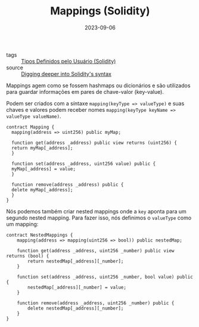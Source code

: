 :PROPERTIES:
:ID:       4e630b0f-b20a-4767-aecd-96c387d00006
:END:
#+TITLE: Mappings (Solidity)
#+DATE: 2023-09-06
- tags :: [[id:3f0b6320-acb3-4691-bb7a-7c10e407891a][Tipos Definidos pelo Usuário (Solidity)]]
- source :: [[https://learnweb3.io/degrees/ethereum-developer-degree/sophomore/digging-deeper-into-soliditys-syntax/#mappings][Digging deeper into Solidity's syntax]]

Mappings agem como se fossem hashmaps ou dicionários e são utilizados para guardar informações em pares de chave-valor (key-value).

Podem ser criados com a síntaxe ~mapping(keyType => valueType)~ e suas chaves e valores podem receber nomes ~mapping(keyType keyName => valueType valueName)~.

#+NAME: MappingExample
#+BEGIN_SRC solidity
  contract Mapping {
    mapping(address => uint256) public myMap;

    function get(address _address) public view returns (uint256) {
	return myMap[_address];
    }

    function set(address _address, uint256 value) public {
	myMap[_address] = value;
    }

    function remove(address _address) public {
	delete myMap[_address];
    }
  }
#+END_SRC

Nós podemos também criar nested mappings onde a ~key~ aponta para um segundo nested mapping. Para fazer isso, nós definimos o ~valueType~ como um mapping:

#+NAME: NestedMappingExample
#+begin_src solidity
contract NestedMappings {
    mapping(address => mapping(uint256 => bool)) public nestedMap;

    function get(address _address, uint256 _number) public view returns (bool) {
        return nestedMap[_address][_number];
    }

    function set(address _address, uint256 _number, bool value) public {
        nestedMap[_address][_number] = value;
    }

    function remove(address _address, uint256 _number) public {
        delete nestedMap[_address][_number];
    }
}
#+end_src

